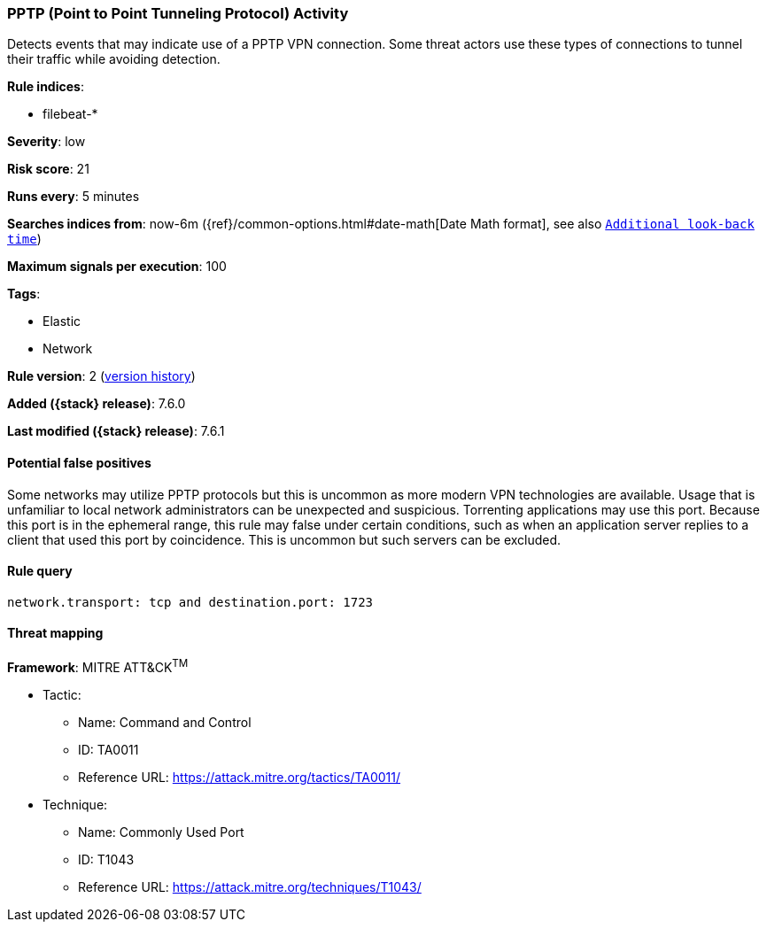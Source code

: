 [[pptp-point-to-point-tunneling-protocol-activity]]
=== PPTP (Point to Point Tunneling Protocol) Activity

Detects events that may indicate use of a PPTP VPN connection. Some
threat actors use these types of connections to tunnel their traffic while
avoiding detection.

*Rule indices*:

* filebeat-*

*Severity*: low

*Risk score*: 21

*Runs every*: 5 minutes

*Searches indices from*: now-6m ({ref}/common-options.html#date-math[Date Math format], see also <<rule-schedule, `Additional look-back time`>>)

*Maximum signals per execution*: 100

*Tags*:

* Elastic
* Network

*Rule version*: 2 (<<pptp-point-to-point-tunneling-protocol-activity-history, version history>>)

*Added ({stack} release)*: 7.6.0

*Last modified ({stack} release)*: 7.6.1

==== Potential false positives

Some networks may utilize PPTP protocols but this is uncommon as more modern VPN
technologies are available. Usage that is unfamiliar to local network
administrators can be unexpected and suspicious. Torrenting applications may use
this port. Because this port is in the ephemeral range, this rule may false
under certain conditions, such as when an application server replies to a client
that used this port by coincidence. This is uncommon but such servers can be
excluded.

==== Rule query


[source,js]
----------------------------------
network.transport: tcp and destination.port: 1723
----------------------------------

==== Threat mapping

*Framework*: MITRE ATT&CK^TM^

* Tactic:
** Name: Command and Control
** ID: TA0011
** Reference URL: https://attack.mitre.org/tactics/TA0011/
* Technique:
** Name: Commonly Used Port
** ID: T1043
** Reference URL: https://attack.mitre.org/techniques/T1043/
